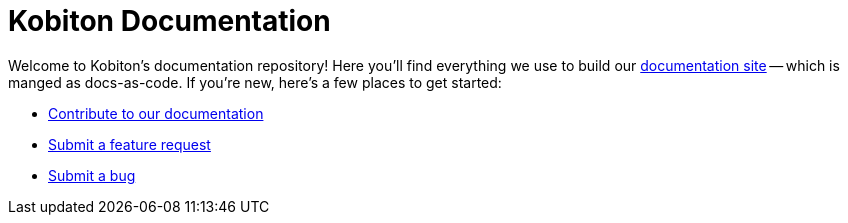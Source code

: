 = Kobiton Documentation

Welcome to Kobiton's documentation repository! Here you'll find everything we use to build our https://support.kobiton.com/hc/[documentation site] -- which is manged as docs-as-code. If you're new, here's a few places to get started:

- xref:contributing/README.adoc[Contribute to our documentation]
- https://github.com/kobiton/documentation/issues/new?assignees=&labels=&template=bug_report.md&title=[Submit a feature request]
- https://github.com/kobiton/documentation/issues/new?assignees=&labels=&template=feature_request.md&title=[Submit a bug]
